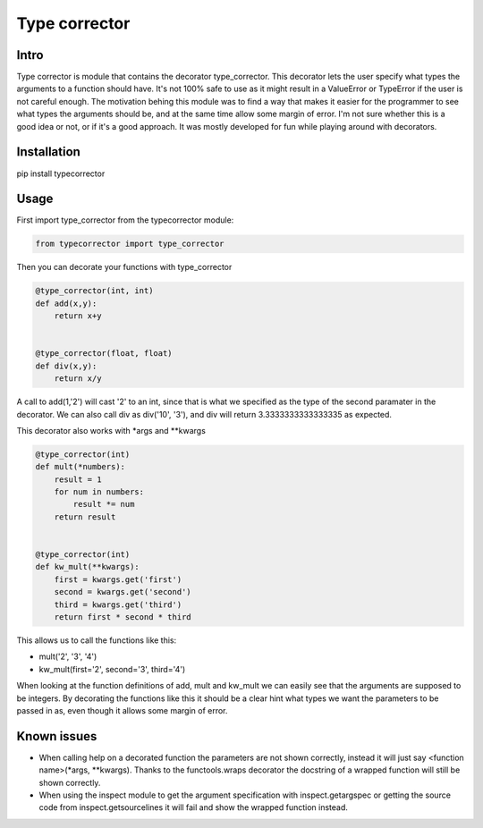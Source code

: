 Type corrector
==============


Intro
-----

Type corrector is module that contains the decorator type_corrector.
This decorator lets the user specify what types the 
arguments to a function should have. It's not 100% safe to use as it
might result in a ValueError or TypeError if the user is not careful enough.
The motivation behing this module was to find a way that makes it easier
for the programmer to see what types the arguments should be, and at 
the same time allow some margin of error.
I'm not sure whether this is a good idea or not, or if it's a good approach. It was
mostly developed for fun while playing around with decorators.

Installation
------------

pip install typecorrector


Usage
-----
First import type_corrector from the typecorrector module:

.. code:: python

    from typecorrector import type_corrector

Then you can decorate your functions with type_corrector

.. code:: python

    @type_corrector(int, int)
    def add(x,y):
        return x+y

    
    @type_corrector(float, float)
    def div(x,y):
        return x/y
       

A call to add(1,'2') will cast '2' to an int, since that is what we
specified as the type of the second paramater in the decorator.
We can also call div as div('10', '3'), and div will return 3.3333333333333335
as expected.

This decorator also works with \*args and \*\*kwargs

.. code:: python

    @type_corrector(int)
    def mult(*numbers):
        result = 1
        for num in numbers:
            result *= num
        return result


    @type_corrector(int)
    def kw_mult(**kwargs):
        first = kwargs.get('first')
        second = kwargs.get('second')
        third = kwargs.get('third')
        return first * second * third


This allows us to call the functions like this:

- mult('2', '3', '4') 
- kw_mult(first='2', second='3', third='4')

When looking at the function definitions of add, mult and kw_mult we can easily
see that the arguments are supposed to be integers.
By decorating the functions like this it should be a clear
hint what types we want the parameters to be passed in as, even though it 
allows some margin of error.


Known issues
------------
- When calling help on a decorated function the parameters are not shown
  correctly, instead it will just say <function name>(\*args, \*\*kwargs).
  Thanks to the functools.wraps decorator the docstring of a wrapped function
  will still be shown correctly.
- When using the inspect module to get the argument specification with
  inspect.getargspec or getting the source code from inspect.getsourcelines
  it will fail and show the wrapped function instead.
